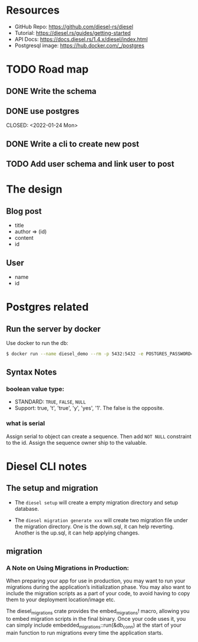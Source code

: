 # vim: tw=80 fo+=t
* Resources

- GitHub Repo:      https://github.com/diesel-rs/diesel
- Tutorial:         https://diesel.rs/guides/getting-started
- API Docs:         https://docs.diesel.rs/1.4.x/diesel/index.html
- Postgresql image: https://hub.docker.com/_/postgres

* TODO Road map
** DONE Write the schema
   CLOSED: <2022-01-24 Mon>
** DONE use postgres
   CLOSED: <2022-01-24 Mon> 
** DONE Write a cli to create new post
   CLOSED: <2022-01-25 Tue>
** TODO Add user schema and link user to post

* The design

** Blog post
  - title
  - author => (id)
  - content
  - id
** User
  - name
  - id

* Postgres related

** Run the server by docker
Use docker to run the db:

#+BEGIN_SRC bash
$ docker run --name diesel_demo --rm -p 5432:5432 -e POSTGRES_PASSWORD=DIESEL_DEMO_PWD -e POSTGRES_DB=diesel_demo -d postgres:14
#+END_SRC

** Syntax Notes

*** boolean value type:
    - STANDARD: =TRUE=, =FALSE=, =NULL=
    - Support: true, 't', 'true', 'y', 'yes', '1'. The false is the opposite.
*** what is serial
    Assign serial to object can create a sequence. Then add =NOT NULL=
    constraint to the id. Assign the sequence owner ship to the valuable.

* Diesel CLI notes
** The setup and migration

- The =diesel setup= will create a empty migration directory and setup database.

- The =diesel migration generate xxx= will create two migration file under the
  migration directory. One is the down.sql, it can help reverting. Another is the
  up.sql, it can help applying changes.

** migration
*** A Note on Using Migrations in Production:
    When preparing your app for use in production, you may want to run your
    migrations during the application’s initialization phase. You may also want to
    include the migration scripts as a part of your code, to avoid having to copy
    them to your deployment location/image etc.

    The diesel_migrations crate provides the embed_migrations! macro, allowing you
    to embed migration scripts in the final binary. Once your code uses it, you can
    simply include embedded_migrations::run(&db_conn) at the start of your main
    function to run migrations every time the application starts.
